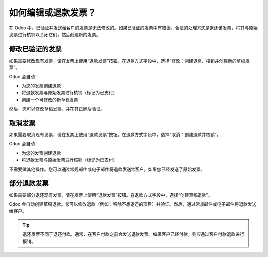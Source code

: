 =================================
如何编辑或退款发票？
=================================
在 Odoo 中，已验证并发送给客户的发票是无法修改的。如果已验证的发票中有错误，合法的处理方式是退还该发票，将其与原始发票进行核销以关闭它们，然后创建新的发票。

修改已验证的发票
=============================

如果需要修改现有发票，请在发票上使用“退款发票”按钮。在退款方式字段中，选择“修改：创建退款、核销并创建新的草稿发票”。

.. image:: ./media/image04.png
   :align: center

Odoo 会自动：

- 为您的发票创建退款
- 将退款发票与原始发票进行核销（标记为已支付）
- 创建一个可修改的新草稿发票

然后，您可以修改草稿发票，并在其正确后验证。

取消发票
=====================

如果需要取消现有发票，请在发票上使用“退款发票”按钮。在退款方式字段中，选择“取消：创建退款并核销”。

.. image:: ./media/image05.png
   :align: center

Odoo 会自动：

- 为您的发票创建退款
- 将退款发票与原始发票进行核销（标记为已支付）

不需要做其他操作。您可以通过常规邮件或电子邮件将退款发送给客户，如果您已经发送了原始发票。

部分退款发票
============================

如果需要部分退还现有发票，请在发票上使用“退款发票”按钮。在退款方式字段中，选择“创建草稿退款”。

.. image:: ./media/image03.png
   :align: center

Odoo 会自动创建草稿退款。您可以修改退款（例如：移除不想退还的项目）并验证。然后，通过常规邮件或电子邮件将退款发送给客户。

.. tip::

   退还发票不同于退还付款。通常，在客户付款之前会发送退款发票。如果客户已经付款，则应通过客户付款退款进行报销。
